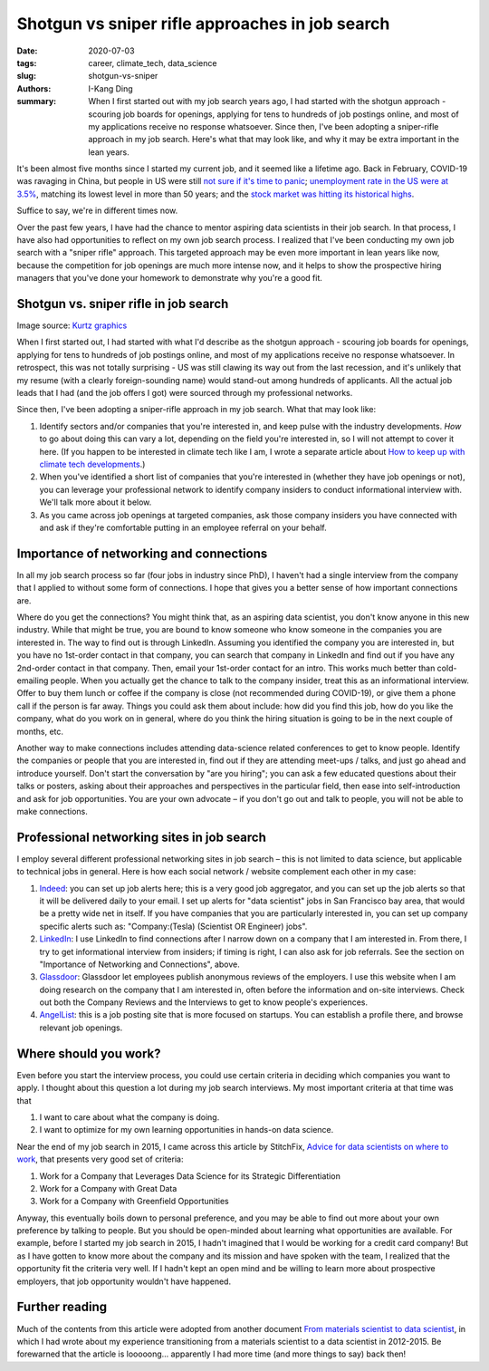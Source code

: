 Shotgun vs sniper rifle approaches in job search
################################################

:date: 2020-07-03
:tags: career, climate_tech, data_science
:slug: shotgun-vs-sniper
:authors: I-Kang Ding
:summary: When I first started out with my job search years ago, I had started with the shotgun approach - scouring job boards for openings, applying for tens to hundreds of job postings online, and most of my applications receive no response whatsoever. Since then, I've been adopting a sniper-rifle approach in my job search. Here's what that may look like, and why it may be extra important in the lean years.


It's been almost five months since I started my current job, and it seemed like a lifetime ago. Back in February, COVID-19 was ravaging in China, but people in US were still `not sure if it's time to panic <https://www.nytimes.com/2020/02/13/reader-center/coronavirus-reporting.html>`_; `unemployment rate in the US were at 3.5% <https://www.bls.gov/opub/ted/2020/19-point-2-percent-of-the-unemployed-had-been-jobless-for-27-weeks-or-more-in-february-2020.htm>`_, matching its lowest level in more than 50 years; and the `stock market was hitting its historical highs <https://www.cnbc.com/2020/02/19/stock-market-wall-street-in-focus-amid-coronavirus-outbreak.html>`_.

Suffice to say, we're in different times now.

Over the past few years, I have had the chance to mentor aspiring data scientists in their job search. In that process, I have also had opportunities to reflect on my own job search process. I realized that I've been conducting my own job search with a "sniper rifle" approach. This targeted approach may be even more important in lean years like now, because the competition for job openings are much more intense now, and it helps to show the prospective hiring managers that you've done your homework to demonstrate why you're a good fit.


Shotgun vs. sniper rifle in job search
--------------------------------------

.. image:: https://user-images.githubusercontent.com/7269845/86504444-65d5d000-bd86-11ea-83de-b5e559d5ea76.jpg
    :align: center
    :alt: sniper-rifle-vs-shotgun
    :width: 500 px

Image source: `Kurtz graphics <https://kurtzgraphics.com/sniper-vs-shotgun-marketing/>`_

When I first started out, I had started with what I'd describe as the shotgun approach - scouring job boards for openings, applying for tens to hundreds of job postings online, and most of my applications receive no response whatsoever. In retrospect, this was not totally surprising - US was still clawing its way out from the last recession, and it's unlikely that my resume (with a clearly foreign-sounding name) would stand-out among hundreds of applicants. All the actual job leads that I had (and the job offers I got) were sourced through my professional networks.

Since then, I've been adopting a sniper-rifle approach in my job search. What that may look like:

1. Identify sectors and/or companies that you're interested in, and keep pulse with the industry developments. *How* to go about doing this can vary a lot, depending on the field you're interested in, so I will not attempt to cover it here. (If you happen to be interested in climate tech like I am, I wrote a separate article about `How to keep up with climate tech developments <{filename}../climate_tech/2020-03-06_keep_up_with_climate_tech.rst>`_.)
2. When you've identified a short list of companies that you're interested in (whether they have job openings or not), you can leverage your professional network to identify company insiders to conduct informational interview with. We'll talk more about it below.
3. As you came across job openings at targeted companies, ask those company insiders you have connected with and ask if they're comfortable putting in an employee referral on your behalf.


Importance of networking and connections
----------------------------------------

In all my job search process so far (four jobs in industry since PhD), I haven't had a single interview from the company that I applied to without some form of connections. I hope that gives you a better sense of how important connections are.

Where do you get the connections? You might think that, as an aspiring data scientist, you don't know anyone in this new industry. While that might be true, you are bound to know someone who know someone in the companies you are interested in. The way to find out is through LinkedIn. Assuming you identified the company you are interested in, but you have no 1st-order contact in that company, you can search that company in LinkedIn and find out if you have any 2nd-order contact in that company. Then, email your 1st-order contact for an intro. This works much better than cold-emailing people. When you actually get the chance to talk to the company insider, treat this as an informational interview. Offer to buy them lunch or coffee if the company is close (not recommended during COVID-19), or give them a phone call if the person is far away. Things you could ask them about include: how did you find this job, how do you like the company, what do you work on in general, where do you think the hiring situation is going to be in the next couple of months, etc.

Another way to make connections includes attending data-science related conferences to get to know people. Identify the companies or people that you are interested in, find out if they are attending meet-ups / talks, and just go ahead and introduce yourself. Don't start the conversation by "are you hiring"; you can ask a few educated questions about their talks or posters, asking about their approaches and perspectives in the particular field, then ease into self-introduction and ask for job opportunities. You are your own advocate – if you don't go out and talk to people, you will not be able to make connections.


Professional networking sites in job search
-------------------------------------------

I employ several different professional networking sites in job search – this is not limited to data science, but applicable to technical jobs in general.  Here is how each social network / website complement each other in my case:

1. `Indeed <https://www.indeed.com>`_: you can set up job alerts here; this is a very good job aggregator, and you can set up the job alerts so that it will be delivered daily to your email. I set up alerts for "data scientist" jobs in San Francisco bay area, that would be a pretty wide net in itself. If you have companies that you are particularly interested in, you can set up company specific alerts such as: "Company:(Tesla) (Scientist OR Engineer) jobs".

2. `LinkedIn <https://www.linkedin.com>`_: I use LinkedIn to find connections after I narrow down on a company that I am interested in. From there, I try to get informational interview from insiders; if timing is right, I can also ask for job referrals.  See the section on "Importance of Networking and Connections", above.

3. `Glassdoor <https://www.glassdoor.com>`_: Glassdoor let employees publish anonymous reviews of the employers. I use this website when I am doing research on the company that I am interested in, often before the information and on-site interviews. Check out both the Company Reviews and the Interviews to get to know people's experiences.

4. `AngelList <https://angel.co>`_: this is a job posting site that is more focused on startups. You can establish a profile there, and browse relevant job openings.


Where should you work?
----------------------

Even before you start the interview process, you could use certain criteria in deciding which companies you want to apply. I thought about this question a lot during my job search interviews. My most important criteria at that time was that

1. I want to care about what the company is doing.
2. I want to optimize for my own learning opportunities in hands-on data science.

Near the end of my job search in 2015, I came across this article by StitchFix, `Advice for data scientists on where to work <https://multithreaded.stitchfix.com/blog/2015/03/31/advice-for-data-scientists/>`_, that presents very good set of criteria:

1. Work for a Company that Leverages Data Science for its Strategic Differentiation
2. Work for a Company with Great Data
3. Work for a Company with Greenfield Opportunities

Anyway, this eventually boils down to personal preference, and you may be able to find out more about your own preference by talking to people. But you should be open-minded about learning what opportunities are available. For example, before I started my job search in 2015, I hadn't imagined that I would be working for a credit card company! But as I have gotten to know more about the company and its mission and have spoken with the team, I realized that the opportunity fit the criteria very well. If I hadn't kept an open mind and be willing to learn more about prospective employers, that job opportunity wouldn't have happened.


Further reading
---------------

Much of the contents from this article were adopted from another document `From materials scientist to data scientist <{filename}../career/2015-04-20_matsci_to_datasci.rst>`_, in which I had wrote about my experience transitioning from a materials scientist to a data scientist in 2012-2015. Be forewarned that the article is looooong... apparently I had more time (and more things to say) back then!
